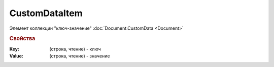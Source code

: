CustomDataItem
==============

Элемент коллекции "ключ-значение" :doc:`Document.CustomData <Document>`


.. rubric:: Свойства

:Key: (строка, чтение) - ключ
:Value: (строка, чтение) - значение
